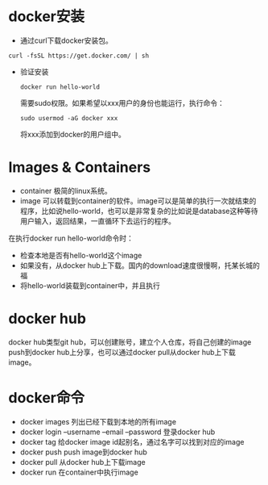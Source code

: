 * docker安装
  - 通过curl下载docker安装包。
  #+BEGIN_SRC shell
  curl -fsSL https://get.docker.com/ | sh
  #+END_SRC
  - 验证安装
    #+BEGIN_SRC shell
    docker run hello-world
    #+END_SRC
    需要sudo权限。如果希望以xxx用户的身份也能运行，执行命令：
    #+BEGIN_SRC shell
    sudo usermod -aG docker xxx    
    #+END_SRC
    将xxx添加到docker的用户组中。
* Images & Containers
  - container
    极简的linux系统。
  - image
    可以转载到container的软件。image可以是简单的执行一次就结束的程序，比如说hello-world，也可以是非常复杂的比如说是database这种等待用户输入，返回结果，一直循环下去运行的程序。
  在执行docker run hello-world命令时：
  - 检查本地是否有hello-world这个image
  - 如果没有，从docker hub上下载。国内的download速度很慢啊，托某长城的福
  - 将hello-world装载到container中，并且执行
* docker hub
  docker hub类型git hub，可以创建账号，建立个人仓库，将自己创建的image push到docker hub上分享，也可以通过docker pull从docker hub上下载image。


    
* docker命令
  - docker images
    列出已经下载到本地的所有image
  - docker login --username --email --password
    登录docker hub
  - docker tag 
    给docker image id起别名，通过名字可以找到对应的image
  - docker push
    push image到docker hub
  - docker pull
    从docker hub上下载image
  - docker run
    在container中执行image



